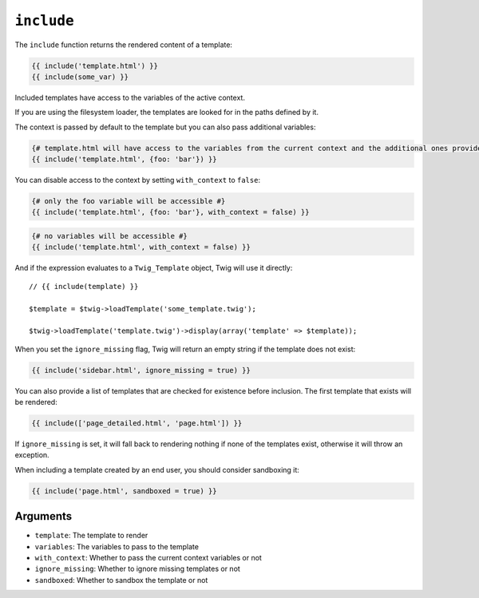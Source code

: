 ``include``
===========

.. versionadded:: 1.12
    The ``include`` function was added in Twig 1.12.

The ``include`` function returns the rendered content of a template:

.. code-block:: jinja

    {{ include('template.html') }}
    {{ include(some_var) }}

Included templates have access to the variables of the active context.

If you are using the filesystem loader, the templates are looked for in the
paths defined by it.

The context is passed by default to the template but you can also pass
additional variables:

.. code-block:: jinja

    {# template.html will have access to the variables from the current context and the additional ones provided #}
    {{ include('template.html', {foo: 'bar'}) }}

You can disable access to the context by setting ``with_context`` to
``false``:

.. code-block:: jinja

    {# only the foo variable will be accessible #}
    {{ include('template.html', {foo: 'bar'}, with_context = false) }}

.. code-block:: jinja

    {# no variables will be accessible #}
    {{ include('template.html', with_context = false) }}

And if the expression evaluates to a ``Twig_Template`` object, Twig will use it
directly::

    // {{ include(template) }}

    $template = $twig->loadTemplate('some_template.twig');

    $twig->loadTemplate('template.twig')->display(array('template' => $template));

When you set the ``ignore_missing`` flag, Twig will return an empty string if
the template does not exist:

.. code-block:: jinja

    {{ include('sidebar.html', ignore_missing = true) }}

You can also provide a list of templates that are checked for existence before
inclusion. The first template that exists will be rendered:

.. code-block:: jinja

    {{ include(['page_detailed.html', 'page.html']) }}

If ``ignore_missing`` is set, it will fall back to rendering nothing if none
of the templates exist, otherwise it will throw an exception.

When including a template created by an end user, you should consider
sandboxing it:

.. code-block:: jinja

    {{ include('page.html', sandboxed = true) }}

Arguments
---------

* ``template``:       The template to render
* ``variables``:      The variables to pass to the template
* ``with_context``:   Whether to pass the current context variables or not
* ``ignore_missing``: Whether to ignore missing templates or not
* ``sandboxed``:      Whether to sandbox the template or not
